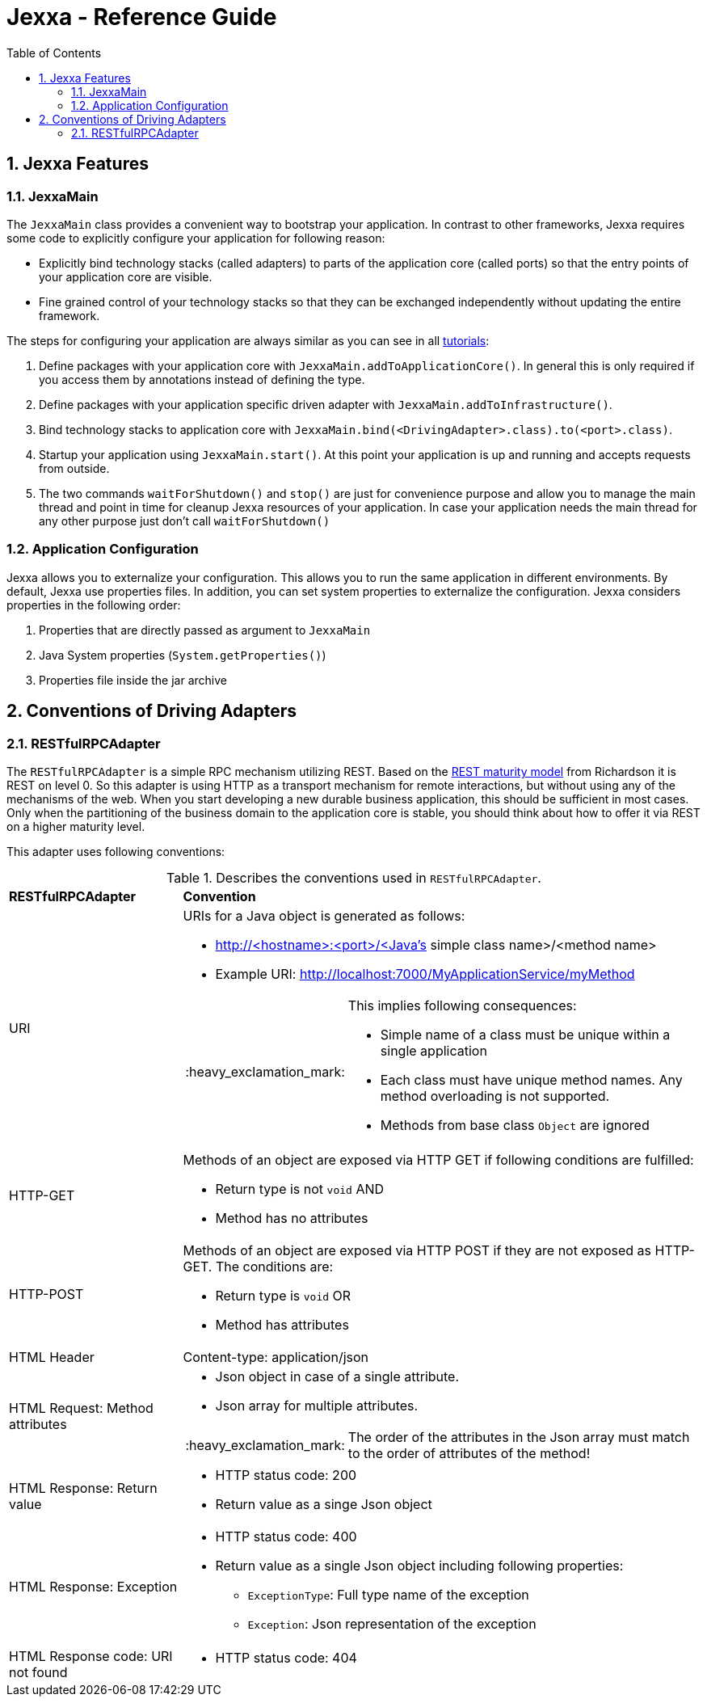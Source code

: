 = Jexxa - Reference Guide
:source-highlighter: coderay
:toc:
:toclevels: 4
:icons: font
:tip-caption: :bulb:
:note-caption: :information_source:
:important-caption: :heavy_exclamation_mark:
:caution-caption: :fire:
:warning-caption: :warning:
:sectanchors:
:numbered:

== Jexxa Features

=== JexxaMain

The `JexxaMain` class provides a convenient way to bootstrap your application. In contrast to other
frameworks, Jexxa requires some code to explicitly configure your application for following reason:

* Explicitly bind technology stacks (called adapters) to parts of the application core (called ports) so that the entry points of your application core are visible.
* Fine grained control of your technology stacks so that they can be exchanged independently without updating the entire framework.

The steps for configuring your application are always similar as you can see in all https://github.com/repplix/Jexxa/blob/master/tutorials/README.md[tutorials]:


1. Define packages with your application core with `JexxaMain.addToApplicationCore()`. In general this is only required if you access them by annotations instead of defining the type.

2. Define packages with your application specific driven adapter with `JexxaMain.addToInfrastructure()`.

3. Bind technology stacks to application core with `JexxaMain.bind(<DrivingAdapter>.class).to(<port>.class)`.

4. Startup your application using `JexxaMain.start()`. At this point your application is up and running and accepts requests from outside.

5. The two commands `waitForShutdown()` and `stop()` are just for convenience purpose and allow you to manage the main thread and point in time for cleanup Jexxa resources of your application. In case your application needs the main thread for any other purpose just don't call `waitForShutdown()`

=== Application Configuration

Jexxa allows you to externalize your configuration. This allows you to run the same application in different environments. By default, Jexxa use properties files. In addition, you can set system properties to externalize the configuration. Jexxa considers properties in the following order:

1. Properties that are directly passed as argument to `JexxaMain`
2. Java System properties (`System.getProperties()`)
3. Properties file inside the jar archive

== Conventions of Driving Adapters

=== RESTfulRPCAdapter

The `RESTfulRPCAdapter` is a simple RPC mechanism utilizing REST. Based on the https://martinfowler.com/articles/richardsonMaturityModel.html[REST maturity model] from Richardson it is REST on level 0. So this adapter is using HTTP as a transport mechanism for remote interactions, but without using any of the mechanisms of the web. When you start developing a new durable business application, this should be sufficient in most cases. Only when the partitioning of the business domain to the application core is stable, you should think about how to offer it via  REST on a higher maturity level.

This adapter uses following conventions:

[cols="1,3"]
[reftext="Table {counter:local-table-number}"]
.Describes the conventions used in `RESTfulRPCAdapter`.
[[ApplicationCoreComponentDescription]]
|===
a|*RESTfulRPCAdapter*
a|*Convention*

a|URI
a|
URIs for a Java object is generated as follows:

* http://<hostname>:<port>/<Java's simple class name>/<method name>
* Example URI: http://localhost:7000/MyApplicationService/myMethod

[IMPORTANT]
.This implies following consequences:
====
* Simple name of a class must be unique within a single application +
* Each class must have unique method names. Any method overloading is not supported. +
* Methods from base class `Object` are ignored
====


a|HTTP-GET
a| Methods of an object are exposed via HTTP GET if following conditions are fulfilled:

* Return type is not `void` AND
* Method has no attributes

a|HTTP-POST
a| Methods of an object are exposed via HTTP POST if they are not exposed as HTTP-GET. The conditions are:

* Return type is `void` OR
* Method has attributes

a| HTML Header
a| Content-type: application/json

a| HTML Request: Method attributes
a|
* Json object in case of a single attribute.
* Json array for multiple attributes.

IMPORTANT: The order of the attributes in the Json array must match to the order of attributes of the method!

a| HTML Response: Return value
a|
* HTTP status code: 200
* Return value as a singe Json object

a| HTML Response: Exception
a|
* HTTP status code: 400
* Return value as a single Json object including following properties:
** `ExceptionType`: Full type name of the exception
** `Exception`: Json representation of the exception

a| HTML Response code: URI not found
a|
*  HTTP status code: 404


|===




